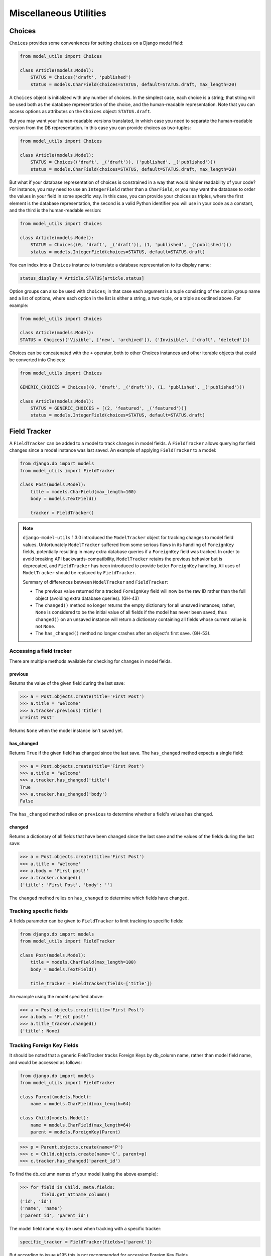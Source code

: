 =======================
Miscellaneous Utilities
=======================

.. _Choices:

Choices
=======

``Choices`` provides some conveniences for setting ``choices`` on a Django model field:

.. code-block:: python

    from model_utils import Choices

    class Article(models.Model):
        STATUS = Choices('draft', 'published')
        status = models.CharField(choices=STATUS, default=STATUS.draft, max_length=20)

A ``Choices`` object is initialized with any number of choices. In the
simplest case, each choice is a string; that string will be used both
as the database representation of the choice, and the human-readable
representation. Note that you can access options as attributes on the
``Choices`` object: ``STATUS.draft``.

But you may want your human-readable versions translated, in which
case you need to separate the human-readable version from the DB
representation. In this case you can provide choices as two-tuples:

.. code-block:: python

    from model_utils import Choices

    class Article(models.Model):
        STATUS = Choices(('draft', _('draft')), ('published', _('published')))
        status = models.CharField(choices=STATUS, default=STATUS.draft, max_length=20)

But what if your database representation of choices is constrained in
a way that would hinder readability of your code? For instance, you
may need to use an ``IntegerField`` rather than a ``CharField``, or
you may want the database to order the values in your field in some
specific way. In this case, you can provide your choices as triples,
where the first element is the database representation, the second is
a valid Python identifier you will use in your code as a constant, and
the third is the human-readable version:

.. code-block:: python

    from model_utils import Choices

    class Article(models.Model):
        STATUS = Choices((0, 'draft', _('draft')), (1, 'published', _('published')))
        status = models.IntegerField(choices=STATUS, default=STATUS.draft)

You can index into a ``Choices`` instance to translate a database
representation to its display name:

.. code-block:: python

    status_display = Article.STATUS[article.status]

Option groups can also be used with ``Choices``; in that case each
argument is a tuple consisting of the option group name and a list of
options, where each option in the list is either a string, a two-tuple,
or a triple as outlined above. For example:

.. code-block:: python

    from model_utils import Choices

    class Article(models.Model):
    STATUS = Choices(('Visible', ['new', 'archived']), ('Invisible', ['draft', 'deleted']))

Choices can be concatenated with the ``+`` operator, both to other Choices
instances and other iterable objects that could be converted into Choices:

.. code-block:: python

    from model_utils import Choices

    GENERIC_CHOICES = Choices((0, 'draft', _('draft')), (1, 'published', _('published')))

    class Article(models.Model):
        STATUS = GENERIC_CHOICES + [(2, 'featured', _('featured'))]
        status = models.IntegerField(choices=STATUS, default=STATUS.draft)


Field Tracker
=============

A ``FieldTracker`` can be added to a model to track changes in model fields.  A
``FieldTracker`` allows querying for field changes since a model instance was
last saved.  An example of applying ``FieldTracker`` to a model:

.. code-block:: python

    from django.db import models
    from model_utils import FieldTracker

    class Post(models.Model):
        title = models.CharField(max_length=100)
        body = models.TextField()

        tracker = FieldTracker()

.. note::

    ``django-model-utils`` 1.3.0 introduced the ``ModelTracker`` object for
    tracking changes to model field values. Unfortunately ``ModelTracker``
    suffered from some serious flaws in its handling of ``ForeignKey`` fields,
    potentially resulting in many extra database queries if a ``ForeignKey``
    field was tracked. In order to avoid breaking API backwards-compatibility,
    ``ModelTracker`` retains the previous behavior but is deprecated, and
    ``FieldTracker`` has been introduced to provide better ``ForeignKey``
    handling. All uses of ``ModelTracker`` should be replaced by
    ``FieldTracker``.

    Summary of differences between ``ModelTracker`` and ``FieldTracker``:

    * The previous value returned for a tracked ``ForeignKey`` field will now
      be the raw ID rather than the full object (avoiding extra database
      queries). (GH-43)

    * The ``changed()`` method no longer returns the empty dictionary for all
      unsaved instances; rather, ``None`` is considered to be the initial value
      of all fields if the model has never been saved, thus ``changed()`` on an
      unsaved instance will return a dictionary containing all fields whose
      current value is not ``None``.

    * The ``has_changed()`` method no longer crashes after an object's first
      save. (GH-53).


Accessing a field tracker
-------------------------

There are multiple methods available for checking for changes in model fields.


previous
~~~~~~~~
Returns the value of the given field during the last save:

.. code-block:: pycon

    >>> a = Post.objects.create(title='First Post')
    >>> a.title = 'Welcome'
    >>> a.tracker.previous('title')
    u'First Post'

Returns ``None`` when the model instance isn't saved yet.


has_changed
~~~~~~~~~~~
Returns ``True`` if the given field has changed since the last save. The ``has_changed`` method expects a single field:

.. code-block:: pycon

    >>> a = Post.objects.create(title='First Post')
    >>> a.title = 'Welcome'
    >>> a.tracker.has_changed('title')
    True
    >>> a.tracker.has_changed('body')
    False

The ``has_changed`` method relies on ``previous`` to determine whether a
field's values has changed.


changed
~~~~~~~
Returns a dictionary of all fields that have been changed since the last save
and the values of the fields during the last save:

.. code-block:: pycon

    >>> a = Post.objects.create(title='First Post')
    >>> a.title = 'Welcome'
    >>> a.body = 'First post!'
    >>> a.tracker.changed()
    {'title': 'First Post', 'body': ''}

The ``changed`` method relies on ``has_changed`` to determine which fields
have changed.


Tracking specific fields
------------------------

A fields parameter can be given to ``FieldTracker`` to limit tracking to
specific fields:

.. code-block:: python

    from django.db import models
    from model_utils import FieldTracker

    class Post(models.Model):
        title = models.CharField(max_length=100)
        body = models.TextField()

        title_tracker = FieldTracker(fields=['title'])

An example using the model specified above:

.. code-block:: pycon

    >>> a = Post.objects.create(title='First Post')
    >>> a.body = 'First post!'
    >>> a.title_tracker.changed()
    {'title': None}


Tracking Foreign Key Fields
---------------------------

It should be noted that a generic FieldTracker tracks Foreign Keys by db_column name, rather than model field name, and would be accessed as follows:

.. code-block:: python

    from django.db import models
    from model_utils import FieldTracker

    class Parent(models.Model):
        name = models.CharField(max_length=64)

    class Child(models.Model):
        name = models.CharField(max_length=64)
        parent = models.ForeignKey(Parent)

.. code-block:: pycon
    
    >>> p = Parent.objects.create(name='P')
    >>> c = Child.objects.create(name='C', parent=p)
    >>> c.tracker.has_changed('parent_id')
    
    
To find the db_column names of your model (using the above example):

.. code-block:: pycon

    >>> for field in Child._meta.fields:
            field.get_attname_column()
    ('id', 'id')
    ('name', 'name')
    ('parent_id', 'parent_id')
    

The model field name *may* be used when tracking with a specific tracker:
 
.. code-block:: python

    specific_tracker = FieldTracker(fields=['parent'])

But according to issue #195 this is not recommended for accessing Foreign Key Fields.


Checking changes using signals
------------------------------

The field tracker methods may also be used in ``pre_save`` and ``post_save``
signal handlers to identify field changes on model save.

.. NOTE::

    Due to the implementation of ``FieldTracker``, ``post_save`` signal
    handlers relying on field tracker methods should only be registered after
    model creation.
